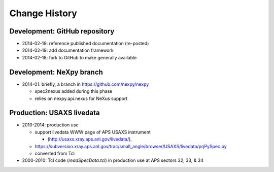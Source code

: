 ..
  This file describes user-visible changes between the versions.

Change History
##############


Development: GitHub repository
******************************

* 2014-02-19: reference published documentation (re-posted)
* 2014-02-19: add documentation framework
* 2014-02-18: fork to GitHub to make generally available

Development: NeXpy branch
*************************

* 2014-01: briefly, a branch in https://github.com/nexpy/nexpy

  * spec2nexus added during this phase
  * relies on nexpy.api.nexus for NeXus support

Production: USAXS livedata
**************************

* 2010-2014: production use

  * support livedata WWW page of APS USAXS instrument
  
    * (http://usaxs.xray.aps.anl.gov/livedata/),

  * https://subversion.xray.aps.anl.gov/trac/small_angle/browser/USAXS/livedata/prjPySpec.py
  * converted from Tcl

* 2000-2010: Tcl code (*readSpecData.tcl*) in production use at APS sectors 32, 33, & 34
